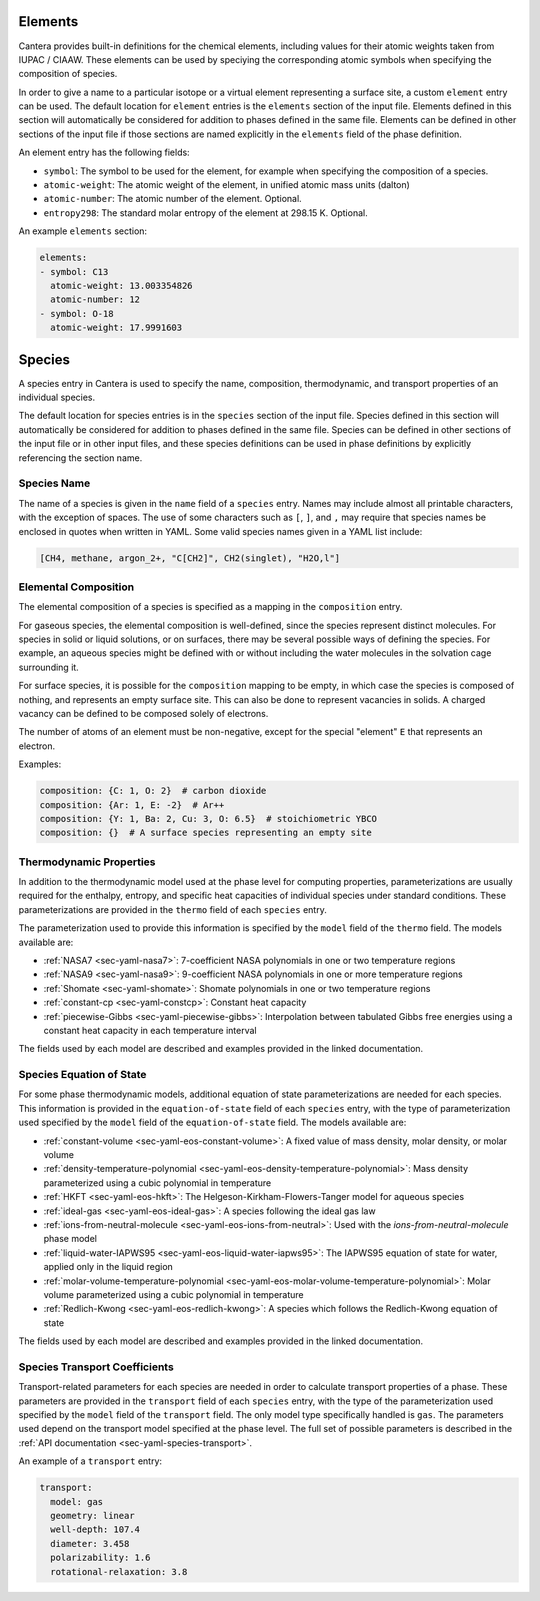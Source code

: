 .. slug: yaml-species
.. title: Elements and Species
.. has_math: true

.. jumbotron::

   .. raw:: html

      <h1 class="display-4">Elements and Species in YAML</h1>

   .. class:: lead

      A description of how elements and species are defined in YAML input files.
      For additional information, see: :ref:`YAML elements <sec-yaml-elements>`
      and :ref:`YAML species <sec-yaml-species>` documentation.

.. _sec-yaml-guide-elements:

Elements
========

Cantera provides built-in definitions for the chemical elements, including
values for their atomic weights taken from IUPAC / CIAAW. These elements can be
used by speciying the corresponding atomic symbols when specifying the
composition of species.

In order to give a name to a particular isotope or a virtual element
representing a surface site, a custom ``element`` entry can be used. The default
location for ``element`` entries is the ``elements`` section of the input file.
Elements defined in this section will automatically be considered for addition
to phases defined in the same file. Elements can be defined in other sections of
the input file if those sections are named explicitly in the ``elements`` field
of the phase definition.

An element entry has the following fields:

- ``symbol``: The symbol to be used for the element, for example when specifying
  the composition of a species.
- ``atomic-weight``: The atomic weight of the element, in unified atomic mass
  units (dalton)
- ``atomic-number``: The atomic number of the element. Optional.
- ``entropy298``: The standard molar entropy of the element at 298.15 K. Optional.

An example ``elements`` section:

.. code:: yaml

    elements:
    - symbol: C13
      atomic-weight: 13.003354826
      atomic-number: 12
    - symbol: O-18
      atomic-weight: 17.9991603

.. _sec-yaml-guide-species:

Species
=======

A species entry in Cantera is used to specify the name, composition,
thermodynamic, and transport properties of an individual species.

The default location for species entries is in the ``species`` section of the
input file. Species defined in this section will automatically be considered for
addition to phases defined in the same file. Species can be defined in other
sections of the input file or in other input files, and these species
definitions can be used in phase definitions by explicitly referencing the
section name.

Species Name
------------

The name of a species is given in the ``name`` field of a ``species`` entry. Names
may include almost all printable characters, with the exception of spaces. The
use of some characters such as ``[``, ``]``, and ``,`` may require that species
names be enclosed in quotes when written in YAML. Some valid species names given
in a YAML list include:

.. code:: yaml

    [CH4, methane, argon_2+, "C[CH2]", CH2(singlet), "H2O,l"]

Elemental Composition
---------------------

The elemental composition of a species is specified as a mapping in the
``composition`` entry.

For gaseous species, the elemental composition is well-defined, since the
species represent distinct molecules. For species in solid or liquid solutions,
or on surfaces, there may be several possible ways of defining the species. For
example, an aqueous species might be defined with or without including the water
molecules in the solvation cage surrounding it.

For surface species, it is possible for the ``composition`` mapping to be empty,
in which case the species is composed of nothing, and represents an empty
surface site. This can also be done to represent vacancies in solids. A charged
vacancy can be defined to be composed solely of electrons.

The number of atoms of an element must be non-negative, except for the special
"element" ``E`` that represents an electron.

Examples:

.. code:: yaml

    composition: {C: 1, O: 2}  # carbon dioxide
    composition: {Ar: 1, E: -2}  # Ar++
    composition: {Y: 1, Ba: 2, Cu: 3, O: 6.5}  # stoichiometric YBCO
    composition: {}  # A surface species representing an empty site

Thermodynamic Properties
------------------------

In addition to the thermodynamic model used at the phase level for computing
properties, parameterizations are usually required for the enthalpy, entropy,
and specific heat capacities of individual species under standard conditions.
These parameterizations are provided in the ``thermo`` field of each ``species``
entry.

The parameterization used to provide this information is specified by the
``model`` field of the ``thermo`` field. The models available are:

- :ref:`NASA7 <sec-yaml-nasa7>`: 7-coefficient NASA polynomials in one or two
  temperature regions
- :ref:`NASA9 <sec-yaml-nasa9>`: 9-coefficient NASA polynomials in one or more
  temperature regions
- :ref:`Shomate <sec-yaml-shomate>`: Shomate polynomials in one or two
  temperature regions
- :ref:`constant-cp <sec-yaml-constcp>`: Constant heat capacity
- :ref:`piecewise-Gibbs <sec-yaml-piecewise-gibbs>`: Interpolation between
  tabulated Gibbs free energies using a constant heat capacity in each
  temperature interval

The fields used by each model are described and examples provided in the linked
documentation.

Species Equation of State
-------------------------

For some phase thermodynamic models, additional equation of state
parameterizations are needed for each species. This information is provided in
the ``equation-of-state`` field of each ``species`` entry, with the type of
parameterization used specified by the ``model`` field of the
``equation-of-state`` field. The models available are:

- :ref:`constant-volume <sec-yaml-eos-constant-volume>`: A fixed value of mass
  density, molar density, or molar volume
- :ref:`density-temperature-polynomial <sec-yaml-eos-density-temperature-polynomial>`:
  Mass density parameterized using a cubic polynomial in temperature
- :ref:`HKFT <sec-yaml-eos-hkft>`: The Helgeson-Kirkham-Flowers-Tanger model for
  aqueous species
- :ref:`ideal-gas <sec-yaml-eos-ideal-gas>`: A species following the ideal gas
  law
- :ref:`ions-from-neutral-molecule <sec-yaml-eos-ions-from-neutral>`: Used with
  the `ions-from-neutral-molecule` phase model
- :ref:`liquid-water-IAPWS95 <sec-yaml-eos-liquid-water-iapws95>`: The IAPWS95
  equation of state for water, applied only in the liquid region
- :ref:`molar-volume-temperature-polynomial <sec-yaml-eos-molar-volume-temperature-polynomial>`:
  Molar volume parameterized using a cubic polynomial in temperature
- :ref:`Redlich-Kwong <sec-yaml-eos-redlich-kwong>`:
  A species which follows the Redlich-Kwong equation of state

The fields used by each model are described and examples provided in the linked
documentation.

.. _sec-yaml-guide-species-transport:

Species Transport Coefficients
------------------------------

Transport-related parameters for each species are needed in order to calculate
transport properties of a phase. These parameters are provided in the
``transport`` field of each ``species`` entry, with the type of the
parameterization used specified by the ``model`` field of the ``transport``
field. The only model type specifically handled is ``gas``. The parameters used
depend on the transport model specified at the phase level. The full set of
possible parameters is described in the :ref:`API documentation
<sec-yaml-species-transport>`.

An example of a ``transport`` entry:

.. code:: yaml

    transport:
      model: gas
      geometry: linear
      well-depth: 107.4
      diameter: 3.458
      polarizability: 1.6
      rotational-relaxation: 3.8


.. container:: container

   .. container:: row

      .. container:: col-4 text-left

         .. container:: btn btn-primary
            :tagname: a
            :attributes: href=phases.html
                         title="Phases and Interfaces"

            Previous: Phases and Interfaces

      .. container:: col-4 text-center

         .. container:: btn btn-primary
            :tagname: a
            :attributes: href=defining-phases.html
                         title="Defining Phases"

            Return: Defining Phases

      .. container:: col-4 text-right

         .. container:: btn btn-primary
            :tagname: a
            :attributes: href=reactions.html
                         title=Reactions

            Next: Reactions
